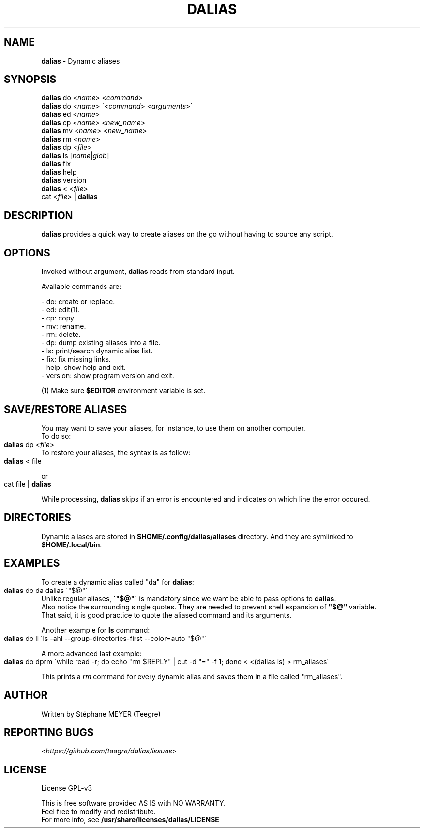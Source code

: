 .TH "DALIAS" "1" "0.2.1" "March 2023" "General Commands"
.SH "NAME"
\fBdalias\fR \- Dynamic aliases
.SH "SYNOPSIS"
\fBdalias\fR do <\fIname\fR> <\fIcommand\fR>
.br
\fBdalias\fR do <\fIname\fR> \'<\fIcommand\fR> <\fIarguments\fR>\'
.br
\fBdalias\fR ed <\fIname\fR>
.br
\fBdalias\fR cp <\fIname\fR> <\fInew_name\fR>
.br
\fBdalias\fR mv <\fIname\fR> <\fInew_name\fR>
.br
\fBdalias\fR rm <\fIname\fR>
.br
\fBdalias\fR dp <\fIfile\fR>
.br
\fBdalias\fR ls [\fIname\fR|\fIglob\fR]
.br
\fBdalias\fR fix
.br
\fBdalias\fR help
.br
\fBdalias\fR version
.br
\fBdalias\fR < <\fIfile\fR>
.br
cat <\fIfile\fR> | \fBdalias\fR
.br
.SH "DESCRIPTION"
\fBdalias\fR provides a quick way to create aliases on the go without having to source any script\.
.SH "OPTIONS"
Invoked without argument, \fBdalias\fR reads from standard input\.
.P
Available commands are:
.P
    - do: create or replace\.
.br
    - ed: edit(1)\.
.br
    - cp: copy\.
.br
    - mv: rename\.
.br
    - rm: delete\.
.br
    - dp: dump existing aliases into a file\.
.br
    - ls: print/search dynamic alias list\.
.br
    - fix: fix missing links.
.br
    - help: show help and exit\.
.br
    - version: show program version and exit\.
.P
(1) Make sure \fB$EDITOR\fR environment variable is set.
.SH "SAVE/RESTORE ALIASES"
.P
You may want to save your aliases, for instance, to use them on another computer\.
.br
To do so:
.IP "" 4
.nf
\fBdalias\fR dp <\fIfile\fR>
.fi
.IP "" 0
To restore your aliases, the syntax is as follow:
.br
.IP "" 4
.nf
\fBdalias\fR < file
.fi
.IP "" 0
.P
or
.IP "" 4
.nf
cat file | \fBdalias\fR
.fi
.IP "" 0
.P
While processing, \fBdalias\fR skips if an error is encountered and indicates on which line the error occured\.
.br
.SH "DIRECTORIES"
Dynamic aliases are stored in \fB$HOME/\.config/dalias/aliases\fR directory\. And they are symlinked to
.br
\fB$HOME/\.local/bin\fR\.
.SH "EXAMPLES"
.P
To create a dynamic alias called "da" for \fBdalias\fR:
.IP "" 4
.nf
\fBdalias\fR do da dalias \'"$@"\'
.fi
.IP "" 0
.br
Unlike regular aliases, \fB\'"$@"\'\fR is mandatory since we want be able to pass options to \fBdalias\fR\.
.br
Also notice the surrounding single quotes. They are needed to prevent shell expansion of \fB"$@"\fR\ variable.
.br
That said, it is good practice to quote the aliased command and its arguments.
.P
Another example for \fBls\fR command:
.IP "" 4
.nf
\fBdalias\fR do ll \'ls \-ahl \-\-group\-directories\-first \-\-color=auto "$@"\'
.fi
.IP "" 0
.P
A more advanced last example:
.IP "" 4
.nf
\fBdalias\fR do dprm \'while read -r; do echo "rm $REPLY" | cut -d "=" -f 1; done < <(dalias ls) > rm_aliases\'
.fi
.IP "" 0
.P
This prints a \fIrm\fR command for every dynamic alias and saves them in a file called "rm_aliases"\.
.fi
.IP "" 0
.P
.SH "AUTHOR"
Written by Stéphane MEYER (Teegre)
.SH "REPORTING BUGS"
<\fIhttps://github\.com/teegre/dalias/issues\fR>
.SH "LICENSE"
License GPL\-v3
.P
This is free software provided AS IS with NO WARRANTY\.
.br
Feel free to modify and redistribute\.
.br
For more info, see \fB/usr/share/licenses/dalias/LICENSE\fR

